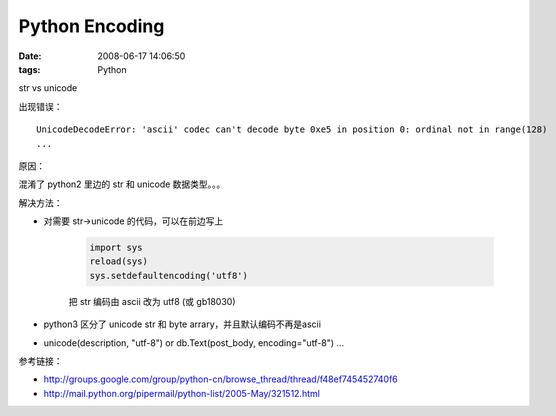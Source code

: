Python Encoding
=================

:date: 2008-06-17 14:06:50
:tags: Python

str vs unicode

出现错误：

::

    UnicodeDecodeError: 'ascii' codec can't decode byte 0xe5 in position 0: ordinal not in range(128)
    ...

原因：

混淆了 python2 里边的 str 和 unicode 数据类型。。。

解决方法：

- 对需要 str->unicode 的代码，可以在前边写上

    .. sourcecode:: python

        import sys
        reload(sys)
        sys.setdefaultencoding('utf8')

    把 str 编码由 ascii 改为 utf8 (或 gb18030)

- python3 区分了 unicode str 和 byte arrary，并且默认编码不再是ascii
- unicode(description, "utf-8") or db.Text(post_body, encoding="utf-8") ...

参考链接：

- http://groups.google.com/group/python-cn/browse_thread/thread/f48ef745452740f6
- http://mail.python.org/pipermail/python-list/2005-May/321512.html